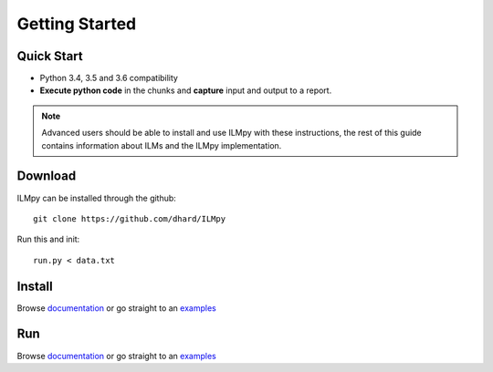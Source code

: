 Getting Started
========================================


Quick Start
-----------------------

* Python 3.4, 3.5 and 3.6 compatibility
* **Execute python code** in the chunks and **capture** input and output to a report.


.. note::

	Advanced users should be able to install and use ILMpy with these instructions, the rest of this guide contains information about ILMs and the ILMpy implementation.


Download
-----------------------

ILMpy can be installed through the github::

  git clone https://github.com/dhard/ILMpy  


Run this and init::

  run.py < data.txt 


Install
-----------------------

Browse `documentation <index.html>`_ or go straight to an `examples <examples/index.html>`_


Run 
-----------------------

Browse `documentation <index.html>`_ or go straight to an `examples <examples/index.html>`_
